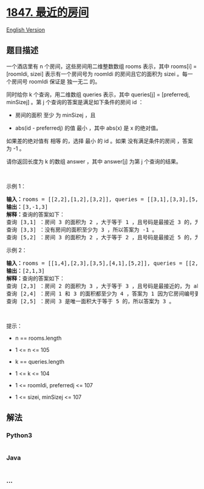 * [[https://leetcode-cn.com/problems/closest-room][1847. 最近的房间]]
  :PROPERTIES:
  :CUSTOM_ID: 最近的房间
  :END:
[[./solution/1800-1899/1847.Closest Room/README_EN.org][English
Version]]

** 题目描述
   :PROPERTIES:
   :CUSTOM_ID: 题目描述
   :END:

#+begin_html
  <!-- 这里写题目描述 -->
#+end_html

#+begin_html
  <p>
#+end_html

一个酒店里有 n 个房间，这些房间用二维整数数组 rooms 表示，其中 rooms[i]
= [roomIdi,
sizei] 表示有一个房间号为 roomIdi 的房间且它的面积为 sizei 。每一个房间号 roomIdi 保证是
独一无二 的。

#+begin_html
  </p>
#+end_html

#+begin_html
  <p>
#+end_html

同时给你 k 个查询，用二维数组 queries 表示，其中 queries[j] =
[preferredj, minSizej] 。第 j 个查询的答案是满足如下条件的房间 id ：

#+begin_html
  </p>
#+end_html

#+begin_html
  <ul>
#+end_html

#+begin_html
  <li>
#+end_html

房间的面积 至少 为 minSizej ，且

#+begin_html
  </li>
#+end_html

#+begin_html
  <li>
#+end_html

abs(id - preferredj) 的值 最小 ，其中 abs(x) 是 x 的绝对值。

#+begin_html
  </li>
#+end_html

#+begin_html
  </ul>
#+end_html

#+begin_html
  <p>
#+end_html

如果差的绝对值有 相等 的，选择 最小 的 id 。如果
没有满足条件的房间 ，答案为 -1 。

#+begin_html
  </p>
#+end_html

#+begin_html
  <p>
#+end_html

请你返回长度为 k 的数组 answer ，其中 answer[j] 为第 j 个查询的结果。

#+begin_html
  </p>
#+end_html

#+begin_html
  <p>
#+end_html

 

#+begin_html
  </p>
#+end_html

#+begin_html
  <p>
#+end_html

示例 1：

#+begin_html
  </p>
#+end_html

#+begin_html
  <pre>
  <b>输入：</b>rooms = [[2,2],[1,2],[3,2]], queries = [[3,1],[3,3],[5,2]]
  <b>输出：</b>[3,-1,3]
  <strong>解释：</strong>查询的答案如下：
  查询 [3,1] ：房间 3 的面积为 2 ，大于等于 1 ，且号码是最接近 3 的，为 abs(3 - 3) = 0 ，所以答案为 3 。
  查询 [3,3] ：没有房间的面积至少为 3 ，所以答案为 -1 。
  查询 [5,2] ：房间 3 的面积为 2 ，大于等于 2 ，且号码是最接近 5 的，为 abs(3 - 5) = 2 ，所以答案为 3 。</pre>
#+end_html

#+begin_html
  <p>
#+end_html

示例 2：

#+begin_html
  </p>
#+end_html

#+begin_html
  <pre>
  <b>输入：</b>rooms = [[1,4],[2,3],[3,5],[4,1],[5,2]], queries = [[2,3],[2,4],[2,5]]
  <b>输出：</b>[2,1,3]
  <strong>解释：</strong>查询的答案如下：
  查询 [2,3] ：房间 2 的面积为 3 ，大于等于 3 ，且号码是最接近的，为 abs(2 - 2) = 0 ，所以答案为 2 。
  查询 [2,4] ：房间 1 和 3 的面积都至少为 4 ，答案为 1 因为它房间编号更小。
  查询 [2,5] ：房间 3 是唯一面积大于等于 5 的，所以答案为 3 。</pre>
#+end_html

#+begin_html
  <p>
#+end_html

 

#+begin_html
  </p>
#+end_html

#+begin_html
  <p>
#+end_html

提示：

#+begin_html
  </p>
#+end_html

#+begin_html
  <ul>
#+end_html

#+begin_html
  <li>
#+end_html

n == rooms.length

#+begin_html
  </li>
#+end_html

#+begin_html
  <li>
#+end_html

1 <= n <= 105

#+begin_html
  </li>
#+end_html

#+begin_html
  <li>
#+end_html

k == queries.length

#+begin_html
  </li>
#+end_html

#+begin_html
  <li>
#+end_html

1 <= k <= 104

#+begin_html
  </li>
#+end_html

#+begin_html
  <li>
#+end_html

1 <= roomIdi, preferredj <= 107

#+begin_html
  </li>
#+end_html

#+begin_html
  <li>
#+end_html

1 <= sizei, minSizej <= 107

#+begin_html
  </li>
#+end_html

#+begin_html
  </ul>
#+end_html

** 解法
   :PROPERTIES:
   :CUSTOM_ID: 解法
   :END:

#+begin_html
  <!-- 这里可写通用的实现逻辑 -->
#+end_html

#+begin_html
  <!-- tabs:start -->
#+end_html

*** *Python3*
    :PROPERTIES:
    :CUSTOM_ID: python3
    :END:

#+begin_html
  <!-- 这里可写当前语言的特殊实现逻辑 -->
#+end_html

#+begin_src python
#+end_src

*** *Java*
    :PROPERTIES:
    :CUSTOM_ID: java
    :END:

#+begin_html
  <!-- 这里可写当前语言的特殊实现逻辑 -->
#+end_html

#+begin_src java
#+end_src

*** *...*
    :PROPERTIES:
    :CUSTOM_ID: section
    :END:
#+begin_example
#+end_example

#+begin_html
  <!-- tabs:end -->
#+end_html
